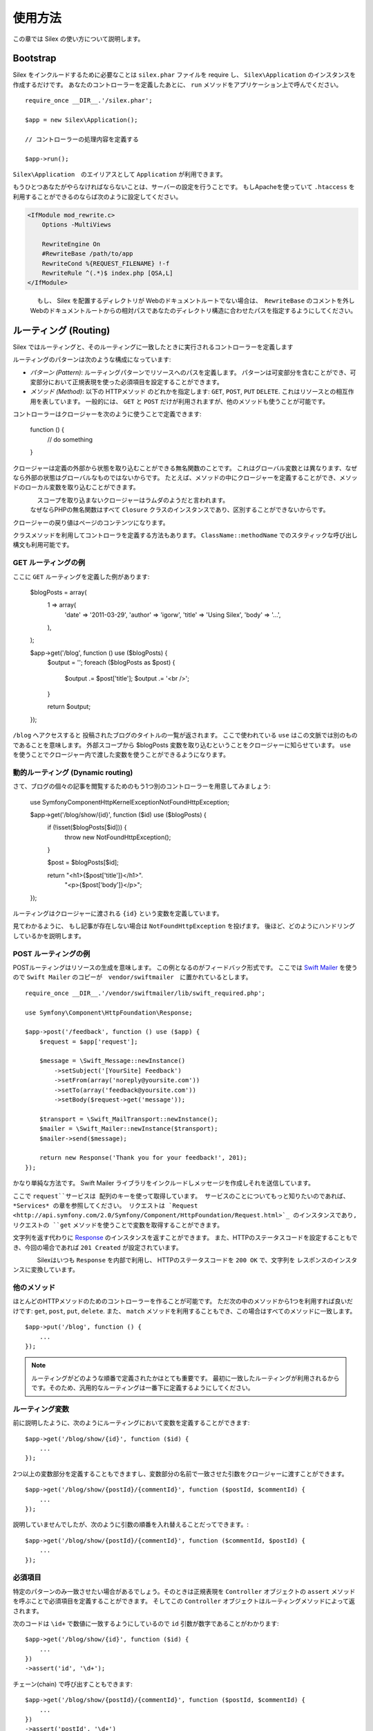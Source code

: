 使用方法
=====

この章では Silex の使い方について説明します。

Bootstrap
---------

Silex をインクルードするために必要なことは ``silex.phar`` ファイルを require し、 ``Silex\Application`` のインスタンスを作成するだけです。
あなたのコントローラーを定義したあとに、 ``run`` メソッドをアプリケーション上で呼んでください。

::

    require_once __DIR__.'/silex.phar';

    $app = new Silex\Application();

    // コントローラーの処理内容を定義する

    $app->run();

``Silex\Application``　のエイリアスとして ``Application`` が利用できます。

もうひとつあなたがやらなければならないことは、サーバーの設定を行うことです。
もしApacheを使っていて ``.htaccess`` を利用することができるのならば次のように設定してください。

.. code-block:: apache

    <IfModule mod_rewrite.c>
        Options -MultiViews

        RewriteEngine On
        #RewriteBase /path/to/app
        RewriteCond %{REQUEST_FILENAME} !-f
        RewriteRule ^(.*)$ index.php [QSA,L]
    </IfModule>

.. note::

　　　　もし、 Silex を配置するディレクトリが Webのドキュメントルートでない場合は、　``RewriteBase`` のコメントを外し
    Webのドキュメントルートからの相対パスであなたのディレクトリ構造に合わせたパスを指定するようにしてください。

ルーティング (Routing)
-------

Silex ではルーティングと、そのルーティングに一致したときに実行されるコントローラーを定義します

ルーティングのパターンは次のような構成になっています:

* *パターン (Pattern)*: ルーティングパターンでリソースへのパスを定義します。
  パターンは可変部分を含むことができ、可変部分において正規表現を使った必須項目を設定することができます。

* *メソッド (Method)*: 以下の HTTPメソッド のどれかを指定します: ``GET``, ``POST``, ``PUT``
  ``DELETE``. これはリソースとの相互作用を表しています。 
  一般的には、 ``GET`` と ``POST`` だけが利用されますが、他のメソッドも使うことが可能です。

コントローラーはクロージャーを次のように使うことで定義できます:

    function () {
        // do something
    }

クロージャーは定義の外部から状態を取り込むことができる無名関数のことです。
これはグローバル変数とは異なります、なぜなら外部の状態はグローバルなものではないからです。
たとえば、メソッドの中にクロージャーを定義することができ、メソッドのローカル変数を取り込むことができます。

.. note::

　　　　スコープを取り込まないクロージャーはラムダのようだと言われます。
    なぜならPHPの無名関数はすべて ``Closure`` クラスのインスタンスであり、区別することができないからです。

クロージャーの戻り値はページのコンテンツになります。

クラスメソッドを利用してコントローラを定義する方法もあります。
``ClassName::methodName`` でのスタティックな呼び出し構文も利用可能です。

GET ルーティングの例
~~~~~~~~~~~~~~~~~

ここに ``GET`` ルーティングを定義した例があります:

    $blogPosts = array(
        1 => array(
            'date'      => '2011-03-29',
            'author'    => 'igorw',
            'title'     => 'Using Silex',
            'body'      => '...',
        ),
    );

    $app->get('/blog', function () use ($blogPosts) {
        $output = '';
        foreach ($blogPosts as $post) {
            $output .= $post['title'];
            $output .= '<br />';
        }

        return $output;
    });

``/blog`` へアクセスすると 投稿されたブログのタイトルの一覧が返されます。
ここで使われている ``use`` はこの文脈では別のものであることを意味します。
外部スコープから $blogPosts 変数を取り込むということをクロージャーに知らせています。
``use`` を使うことでクロージャー内で渡した変数を使うことができるようになります。

動的ルーティング (Dynamic routing)
~~~~~~~~~~~~~~~

さて、ブログの個々の記事を閲覧するためのもう1つ別のコントローラーを用意してみましょう:

    use Symfony\Component\HttpKernel\Exception\NotFoundHttpException;

    $app->get('/blog/show/{id}', function ($id) use ($blogPosts) {
        if (!isset($blogPosts[$id])) {
            throw new NotFoundHttpException();
        }

        $post = $blogPosts[$id];

        return  "<h1>{$post['title']}</h1>".
                "<p>{$post['body']}</p>";
    });

ルーティングはクロージャーに渡される ``{id}`` という変数を定義しています。 

見てわかるように、 もし記事が存在しない場合は ``NotFoundHttpException`` を投げます。
後ほど、どのようにハンドリングしているかを説明します。

POST ルーティングの例
~~~~~~~~~~~~~~~~~~

POSTルーティングはリソースの生成を意味します。
この例となるのがフィードバック形式です。
ここでは `Swift Mailer
<http://swiftmailer.org/>`_ を使うので ``Swift Mailer`` のコピーが　``vendor/swiftmailer``　に置かれているとします。

::

    require_once __DIR__.'/vendor/swiftmailer/lib/swift_required.php';

    use Symfony\Component\HttpFoundation\Response;

    $app->post('/feedback', function () use ($app) {
        $request = $app['request'];

        $message = \Swift_Message::newInstance()
            ->setSubject('[YourSite] Feedback')
            ->setFrom(array('noreply@yoursite.com'))
            ->setTo(array('feedback@yoursite.com'))
            ->setBody($request->get('message'));

        $transport = \Swift_MailTransport::newInstance();
        $mailer = \Swift_Mailer::newInstance($transport);
        $mailer->send($message);

        return new Response('Thank you for your feedback!', 201);
    });

かなり単純な方法です。 Swift Mailer ライブラリをインクルードしメッセージを作成しそれを送信しています。

ここで ``request``サービスは 配列のキーを使って取得しています。
サービスのことについてもっと知りたいのであれば、 *Services* の章を参照してください。
リクエストは `Request
<http://api.symfony.com/2.0/Symfony/Component/HttpFoundation/Request.html>`_ のインスタンスであり,
リクエストの ``get`` メソッドを使うことで変数を取得することができます。

文字列を返す代わりに `Response
<http://api.symfony.com/2.0/Symfony/Component/HttpFoundation/Response.html>`_ のインスタンスを返すことができます。
また、HTTPのステータスコードを設定することもでき、今回の場合であれば ``201 Created`` が設定されています。

.. note::

　　　　Silexはいつも ``Response`` を内部で利用し、 HTTPのステータスコードを ``200 OK`` で、文字列を レスポンスのインスタンスに変換しています。 

他のメソッド
~~~~~~~~~~~~~

ほとんどのHTTPメソッドのためのコントローラーを作ることが可能です。 ただ次の中のメソッドから1つを利用すれば良いだけです:
``get``, ``post``, ``put``, ``delete``. 
また、 ``match`` メソッドを利用することもでき、この場合はすべてのメソッドに一致します。

::

    $app->put('/blog', function () {
        ...
    });

.. note::

    ルーティングがどのような順番で定義されたかはとても重要です。
    最初に一致したルーティングが利用されるからです。そのため、汎用的なルーティングは一番下に定義するようにしてください。

ルーティング変数
~~~~~~~~~~~~~~~


前に説明したように、次のようにルーティングにおいて変数を定義することができます::

    $app->get('/blog/show/{id}', function ($id) {
        ...
    });

2つ以上の変数部分を定義することもできますし、変数部分の名前で一致させた引数をクロージャーに渡すことができます。

::

    $app->get('/blog/show/{postId}/{commentId}', function ($postId, $commentId) {
        ...
    });

説明していませんでしたが、次のように引数の順番を入れ替えることだってできます。::

    $app->get('/blog/show/{postId}/{commentId}', function ($commentId, $postId) {
        ...
    });

必須項目
~~~~~~~~~~~~

特定のパターンのみ一致させたい場合があるでしょう。そのときは正規表現を ``Controller`` オブジェクトの ``assert`` メソッドを呼ぶことで必須項目を定義することができます。
そしてこの ``Controller`` オブジェクトはルーティングメソッドによって返されます。

次のコードは ``\id+`` で数値に一致するようにしているので ``id`` 引数が数字であることがわかります::


    $app->get('/blog/show/{id}', function ($id) {
        ...
    })
    ->assert('id', '\d+');


チェーン(chain) で呼び出すこともできます::

    $app->get('/blog/show/{postId}/{commentId}', function ($postId, $commentId) {
        ...
    })
    ->assert('postId', '\d+')
    ->assert('commentId', '\d+');

標準の値
~~~~~~~~~~~~~~

``Controller`` オブジェクトの ``value`` メソッドを呼ぶことでどんなルーティングでも標準の値を定義することができます。

::

    $app->get('/{pageName}', function ($pageName) {
        ...
    })
    ->value('pageName', 'index');

この例では ``/`` がルーティングに一致し、 そして ``pageName`` 変数は ``index`` になります。

名前ルーティング (Named routes)
~~~~~~~~~~~~

エクステンションの中には名前ルーティングを使うことができるものがあります (``UrlGenerator``など)。
標準では Silex はあなたの代わりにルーティング名を生成してくれます。しかし、これらは利用されません。
ルーティングメソッドによって返される``Controller`` オブジェクトの ``bind`` メソッドを呼び出すことでルーティングに名前を付けることができます。

::

    $app->get('/', function () {
        ...
    })
    ->bind('homepage');

    $app->get('/blog/show/{id}', function ($id) {
        ...
    })
    ->bind('blog_post');


.. note::

    使おうとしているエクステンションが ``RouteCollection`` を利用しているときのみ名前ルーティングは意味があります。

前処理と後処理
------------------------

すべてのリクエストの前後でコードを走らせることが可能です。
beforeフィルターとafterフィルターを通して処理されます。利用方法はメソッドにクロージャーを渡すだけです::

    $app->before(function () {
        // set up
    });

    $app->after(function () {
        // tear down
    });

エラーハンドリング
--------------

コードのどこかで例外が発生するとユーザーにエラーページのようなもので表示したいことがあるでしょう。
これらエラーハンドラーがやることなのです。
ログ処理のような処理を追加してエラーハンドリングを使うこともできます。

エラーハンドラーを登録するために、 ``Exception`` を引数に持ち、レスポンスを返してくれる ``error`` メソッドにクロージャーを渡します::

    use Symfony\Component\HttpFoundation\Response;

    $app->error(function (\Exception $e) {
        return new Response('We are sorry, but something went terribly wrong.', 500);
    });

``instanceof`` を使うことで特定のエラーだけを確認することもできます。そしてエラーの種類で処理を変えることができます::

    use Symfony\Component\HttpFoundation\Response;
    use Symfony\Component\HttpKernel\Exception\HttpException;
    use Symfony\Component\HttpKernel\Exception\NotFoundHttpException;

    $app->error(function (\Exception $e) {
        if ($e instanceof NotFoundHttpException) {
            return new Response('The requested page could not be found.', 404);
        }

        $code = ($e instanceof HttpException) ? $e->getStatusCode() : 500;
        return new Response('We are sorry, but something went terribly wrong.', $code);
    });

ログ処理を行いたいなら、このためにエラーハンドラーを分けて使うことができます。
レスポンスのエラーハンドラーの前にエラーを登録しなければならないということだけに注意してください。
なぜならレスポンスが返されてしまうと、次のようなハンドラーは無視されてしまうからです。

.. note::

    Silex はエラーのログ処理を行うために `Monolog <https://github.com/Seldaek/monolog>`_
    を利用するためのエクステンションを利用することができます。
    詳しくは *Extensions* の章を参照してください。

リダイレクト
---------

リダイレクト処理のレスポンスを返すことでどんなページにもリダイレクトすることができます。このリダイレクト処理は
``redirect`` メソッドを呼ぶことで作成することができます::

    $app->get('/', function () use ($app) {
        return $app->redirect('/hello');
    });

この例では ``/`` から ``/hello`` にリダイレクトしようとします。

セキュリティー
--------

アプリケーションをアタックなどの攻撃から防御する方法を確認しておきましょう。

エスケープ処理
~~~~~~~~

(ルーティングから取得される GET/POST の変数も含め)ユーザー入力した値はどんなものであれアプリケーションを通して出力するときは、正しくエスケープ処理を行う必要があります。
そうすることでクロスサイトスクリプティング(XSS)を防ぐことができます。

* **HTMLのエスケープ処理**: HTMLのエスケープ処理のために PHP は ``htmlspecialchars``関数　を用意してくれています。
  Silex ではこの関数へのショートカットとして ``escape``メソッドを次のように使うことができます::

      $app->get('/name', function () use ($app) {
          $name = $app['request']->get('name');
          return "You provided the name {$app->escape($name)}.";
      });

  もし Twigテンプレートを使うのであれば、Twigが用意してくれているエスケープのための記述を使ったり、自動エスケープ機能を使うべきです。

* **JSONのエスケープ処理**: もし JSON フォーマットのデータをアプリケーションをで提供するなら、 PHP の ``json_encode``関数を使います::

      use Symfony\Component\HttpFoundation\Response;

      $app->get('/name.json', function () use ($app) {
          $name = $app['request']->get('name');
          return new Response(
              json_encode(array('name' => $name)),
              200,
              array('Content-Type' => 'application/json')
          );
      });

アプリケーションの再利用
--------------------

あなたが作成したアプリケーションをより再利用しやすくするためには、次のように ``run`` メソッドを呼ぶ代わりに ``$app``変数を返すようにします::

    // blog.php
    require_once __DIR__.'/silex.phar';

    $app = new Silex\Application();

    // あなたのブログアプリケーションを定義
    $app->get('/post/{id}', function ($id) { ... });

    // アプリケーションのインスタンスを返す
    return $app;

返されたアプリケーションのインスタンスは次のようにして使うことができます::

    $app = require __DIR__.'/blog.php';
    $app->run();

このパターンを利用することで、他のどのアプリケーションの中でもこのアプリケーションを簡単に "マウント" することができます。::

    $blog = require __DIR__.'/blog.php';

    $app = new Silex\Application();
    $app->mount('/blog', $blog);

    // 中心となるアプリケーションを定義

    $app->run();

これで、 すでに定義している他のルーティングに加えて ``/blog/post/{id}`` というルーティングでブログの投稿処理を行うことができるようになりました。

もし大量のアプリケーションをマウントするのであれば、毎回のリクエストでこれらすべてのアプリケーションを読み込むことによるオーバーヘッドを避けたいことがあるでしょう。
その場合は、 ``LazyApplication`` ラッパーを使うことでオーバーヘッドを避けることができます::

    $blog = new Silex\LazyApplication(__DIR__.'/blog.php');

コンソール
-------

Silex には Silex を最新バージョンにアップデートするための軽量なコンソールが用意されています。

あなたが利用している Silex のバージョンを知るためには、 ``silex.phar`` をコマンドラインから引数無しで呼び出すだけです:

.. code-block:: text

    $ php silex.phar
    Silex version 0a243d3 2011-04-17 14:49:31 +0200

最新バージョンかどうかを確認するためには、 ``check`` コマンドを実行します:

.. code-block:: text

    $ php silex.phar check

``silex.phar`` を最新バージョンに更新するためには、 ``update`` コマンドを実行します:

.. code-block:: text

    $ php silex.phar update

これで自動的に新しい ``silex.phar`` を ``silex-project.org`` からダウンロードして既存のものと置き換えてくれます。

Pitfalls
--------

Silex が思ったように動かないときがあるかもしれません。そういったときのためにここによくある動かない原因についてまとめておきましょう。

PHP の設定
~~~~~~~~~~~~~~~~~

PHPのバージョンによってはPharの設定が制限されている場合があります。
その場合は、次のように設定することで解決するかもしれません:

.. code-block:: ini

    phar.readonly = Off
    phar.require_hash = Off

もし Suhosin のPHPを使っている場合は、次の設定も行っておく必要があります:

.. code-block:: ini

    suhosin.executor.include.whitelist = phar

Phar-Stub のバグ
~~~~~~~~~~~~~

インストールされているPHPのバージョンによっては Phar をインクルードしようとすると ``PharException`` が発生する場合があります。
そして ``Silex\Application`` が見つからないとも言われることもあります。
この場合は回避策として次のように書くことです:

    require_once 'phar://'.__DIR__.'/silex.phar/autoload.php';

この問題の的確な原因はまだ断定されていません。

IIS での設定
-----------------

もし Windows から IIS を利用している場合は、次の簡単な ``web.config`` ファイルを使うことができます:

.. code-block:: xml

    <?xml version="1.0"?>
    <configuration>
        <system.webServer>
            <defaultDocument>
                <files>
                    <clear />
                    <add value="index.php" />
                </files>
            </defaultDocument>
            <rewrite>
                <rules>
                    <rule name="Silex Front Controller" stopProcessing="true">
                        <match url="^(.*)$" ignoreCase="false" />
                        <conditions logicalGrouping="MatchAll">
                            <add input="{REQUEST_FILENAME}" matchType="IsFile" ignoreCase="false" negate="true" />
                        </conditions>
                        <action type="Rewrite" url="index.php" appendQueryString="true" />
                    </rule>
                </rules>
            </rewrite>
        </system.webServer>
    </configuration>
